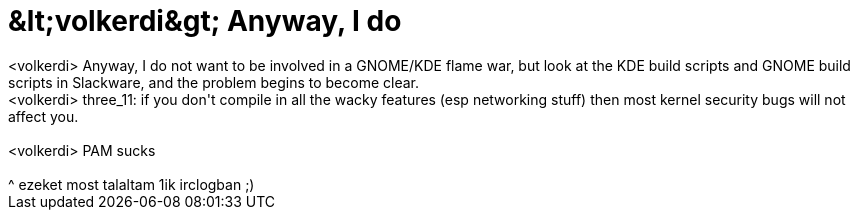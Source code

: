 = &amp;lt;volkerdi&amp;gt; Anyway, I do

:slug: aamp_lt_volkerdiaamp_gt_anyway_i_do
:category: geek
:tags: hu
:date: 2006-08-13T03:21:41Z
++++
&lt;volkerdi&gt; Anyway, I do not want to be involved in a GNOME/KDE flame war, but look at the KDE build scripts and GNOME build scripts in Slackware, and the problem begins to become clear.<br />&lt;volkerdi&gt; three_11: if you don't compile in all the wacky features (esp networking stuff) then most kernel security bugs will not affect you.<br /><br />&lt;volkerdi&gt; PAM sucks<br /><br />^ ezeket most talaltam 1ik irclogban ;)<br />
++++
